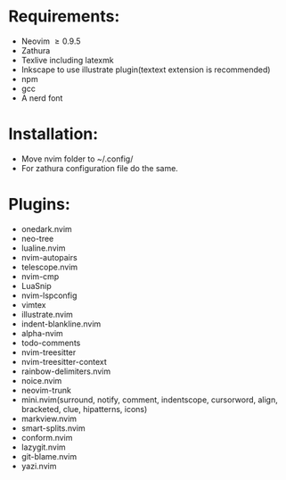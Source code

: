 * Requirements:
- Neovim \ge 0.9.5
- Zathura
- Texlive including latexmk
- Inkscape to use illustrate plugin(textext extension is recommended)
- npm 
- gcc
- A nerd font
* Installation:
- Move nvim folder to ~/.config/
- For zathura configuration file do the same.
* Plugins:
- onedark.nvim
- neo-tree
- lualine.nvim
- nvim-autopairs
- telescope.nvim
- nvim-cmp
- LuaSnip
- nvim-lspconfig
- vimtex
- illustrate.nvim
- indent-blankline.nvim
- alpha-nvim
- todo-comments
- nvim-treesitter
- nvim-treesitter-context
- rainbow-delimiters.nvim
- noice.nvim
- neovim-trunk
- mini.nvim(surround, notify, comment, indentscope, cursorword, align, bracketed, clue, hipatterns, icons)
- markview.nvim
- smart-splits.nvim
- conform.nvim
- lazygit.nvim
- git-blame.nvim
- yazi.nvim
